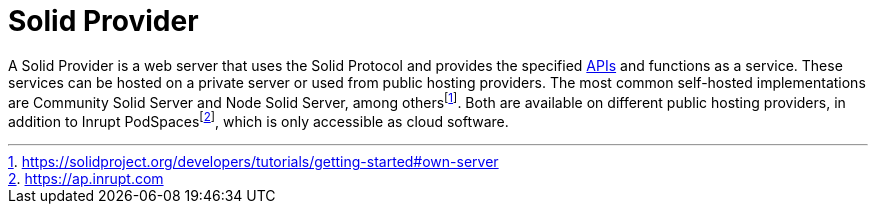 = Solid Provider

A Solid Provider is a web server that uses the Solid Protocol and provides the specified <<API,APIs>> and functions as a service.
These services can be hosted on a private server or used from public hosting providers.
The most common self-hosted implementations are Community Solid Server and Node Solid Server, among othersfootnote:[https://solidproject.org/developers/tutorials/getting-started#own-server].
Both are available on different public hosting providers, in addition to Inrupt PodSpacesfootnote:[https://ap.inrupt.com], which is only accessible as cloud software.

